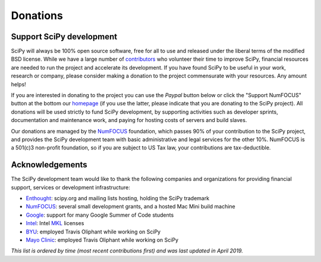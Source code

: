 =========
Donations
=========

Support SciPy development
-------------------------

SciPy will always be 100% open source software, free for all to use and
released under the liberal terms of the modified BSD license.  While we have a
large number of `contributors <https://github.com/scipy/scipy/blob/master/THANKS.txt>`_ who
volunteer their time to improve SciPy, financial resources are needed to run
the project and accelerate its development.  If you have found SciPy to be
useful in your work, research or company, please consider making a donation to
the project commensurate with your resources. Any amount helps!  

If you are interested in donating to the project you can use the *Paypal*
button below or click the "Support NumFOCUS" button at the bottom our `homepage <http://www.numfocus.org/>`_
(if you use the latter, please indicate that you are donating to the SciPy
project).  All donations will be used strictly to fund SciPy development, by
supporting activities such as developer sprints, documentation and maintenance
work, and paying for hosting costs of servers and build slaves.


Our donations are managed by the `NumFOCUS`_ foundation, which passes 90% of
your contribution to the SciPy project, and provides the SciPy development team
with basic administrative and legal services for the other 10%.  NumFOCUS is a
501(c)3 non-profit foundation, so if you are subject to US Tax law, your
contributions are tax-deductible.

.. raw:: html
   
    <div style="display: block; float:center;">
       <a href="https://numfocus.salsalabs.org/donate-to-scipy" target="_blank"
          style="background:#a0c4ff;padding:10px;margin:10px 0px;
                 text-decoration:none;font-size:12pt;color:#ffffff;
                 font-family:Arial,Helvetica,sans-serif;display:inline-block;">
          Donate to SciPy
       </a>
    </div>


Acknowledgements
----------------

The SciPy development team would like to thank the following companies and
organizations for providing financial support, services or development
infrastructure:

- `Enthought`_: scipy.org and mailing lists hosting, holding the SciPy trademark
- `NumFOCUS`_: several small development grants, and a hosted Mac Mini build machine
- `Google`_: support for many Google Summer of Code students
- `Intel`_: Intel `MKL <https://software.intel.com/en-us/intel-mkl/>`_ licenses
- `BYU`_: employed Travis Oliphant while working on SciPy
- `Mayo Clinic`_: employed Travis Oliphant while working on SciPy

*This list is ordered by time (most recent contributions first) and was last
updated in April 2019.*

..
   # end of page content; list of links below

.. _Enthought: https://www.enthought.com
.. _Mayo Clinic: https://www.mayoclinic.org
.. _BYU: https://www.byu.edu
.. _Intel: https://www.intel.com
.. _NumFOCUS: https://numfocus.org
.. _Google: https://google.com

